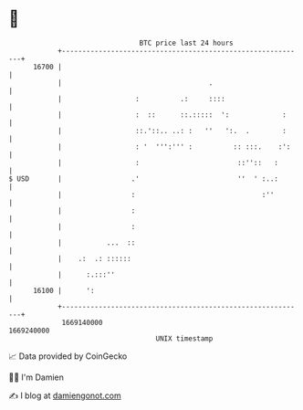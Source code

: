 * 👋

#+begin_example
                                   BTC price last 24 hours                    
               +------------------------------------------------------------+ 
         16700 |                                                            | 
               |                                    .                       | 
               |                  :          .:     ::::                    | 
               |                  :  ::      ::.:::::  ':             :     | 
               |                  ::.'::.. ..: :   ''   ':.  .        :     | 
               |                  : '  ''':''' :          :: :::.    :':    | 
               |                  :                        ::''::   :       | 
   $ USD       |                 .'                        ''  ' :..:       | 
               |                 :                               :''        | 
               |                 :                                          | 
               |                 :                                          | 
               |           ...  ::                                          | 
               |    .:  .: ::::::                                           | 
               |      :.:::''                                               | 
         16100 |      ':                                                    | 
               +------------------------------------------------------------+ 
                1669140000                                        1669240000  
                                       UNIX timestamp                         
#+end_example
📈 Data provided by CoinGecko

🧑‍💻 I'm Damien

✍️ I blog at [[https://www.damiengonot.com][damiengonot.com]]
